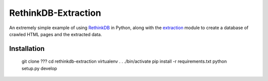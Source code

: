 ====================
RethinkDB-Extraction
====================

An extremely simple example of using `RethinkDB <http://www.rethinkdb.com/>`_ in
Python, along with the `extraction <https://github.com/lethain/extraction>`_ module
to create a database of crawled HTML pages and the extracted data.


Installation
============

    git clone ???
    cd rethinkdb-extraction
    virtualenv .
    . ./bin/activate
    pip install -r requirements.txt
    python setup.py develop

